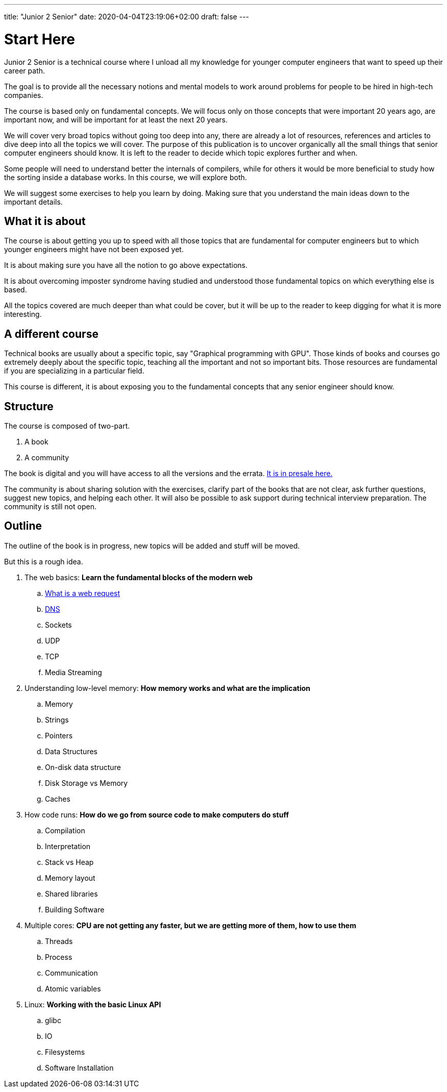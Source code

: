 ---
title: "Junior 2 Senior"
date: 2020-04-04T23:19:06+02:00
draft: false
---

= Start Here

Junior 2 Senior is a technical course where I unload all my knowledge for younger computer engineers that want to speed up their career path.

The goal is to provide all the necessary notions and mental models to work around problems for people to be hired in high-tech companies.

The course is based only on fundamental concepts. We will focus only on those concepts that were important 20 years ago, are important now, and will be important for at least the next 20 years.

We will cover very broad topics without going too deep into any, there are already a lot of resources, references and articles to dive deep into all the topics we will cover. The purpose of this publication is to uncover organically all the small things that senior computer engineers should know. It is left to the reader to decide which topic explores further and when. 

Some people will need to understand better the internals of compilers, while for others it would be more beneficial to study how the sorting inside a database works. In this course, we will explore both.

We will suggest some exercises to help you learn by doing. Making sure that you understand the main ideas down to the important details.

== What it is about

The course is about getting you up to speed with all those topics that are fundamental for computer engineers but to which younger engineers might have not been exposed yet.

It is about making sure you have all the notion to go above expectations.

It is about overcoming imposter syndrome having studied and understood those fundamental topics on which everything else is based.

All the topics covered are much deeper than what could be cover, but it will be up to the reader to keep digging for what it is more interesting.

== A different course

Technical books are usually about a specific topic, say "Graphical programming with GPU".
Those kinds of books and courses go extremely deeply about the specific topic, teaching all the important and not so important bits.
Those resources are fundamental if you are specializing in a particular field.

This course is different, it is about exposing you to the fundamental concepts that any senior engineer should know.

== Structure

The course is composed of two-part.

. A book
. A community

The book is digital and you will have access to all the versions and the errata. link:https://gumroad.com/l/junior2senior[It is in presale here.]

The community is about sharing solution with the exercises, clarify part of the books that are not clear, ask further questions, suggest new topics, and helping each other. 
It will also be possible to ask support during technical interview preparation.
The community is still not open.

== Outline

The outline of the book is in progress, new topics will be added and stuff will be moved.

But this is a rough idea.

. The web basics: *Learn the fundamental blocks of the modern web*
.. link:/posts/whats-a-web-request[What is a web request]
.. link:/posts/dns[DNS]
.. Sockets
.. UDP
.. TCP
.. Media Streaming

. Understanding low-level memory: *How memory works and what are the implication*
.. Memory
.. Strings
.. Pointers
.. Data Structures
.. On-disk data structure
.. Disk Storage vs Memory
.. Caches

. How code runs: *How do we go from source code to make computers do stuff*
.. Compilation
.. Interpretation
.. Stack vs Heap
.. Memory layout
.. Shared libraries
.. Building Software

. Multiple cores: *CPU are not getting any faster, but we are getting more of them, how to use them*
.. Threads
.. Process
.. Communication
.. Atomic variables

. Linux: *Working with the basic Linux API*
.. glibc
.. IO
.. Filesystems
.. Software Installation

